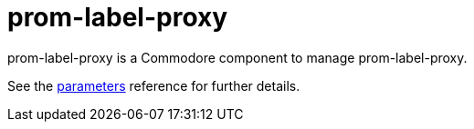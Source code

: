 = prom-label-proxy

prom-label-proxy is a Commodore component to manage prom-label-proxy.

See the xref:references/parameters.adoc[parameters] reference for further details.
